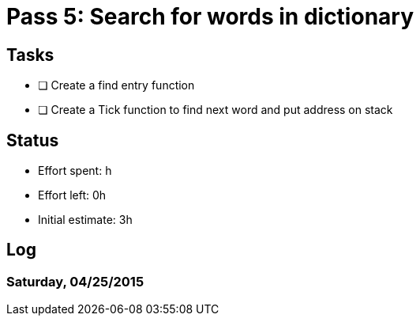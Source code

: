 = Pass 5: Search for words in dictionary


== Tasks
- [ ] Create a find entry function
- [ ] Create a Tick function to find next word and put address on stack


== Status
- Effort spent: h
- Effort left: 0h
- Initial estimate: 3h

== Log

=== Saturday, 04/25/2015
